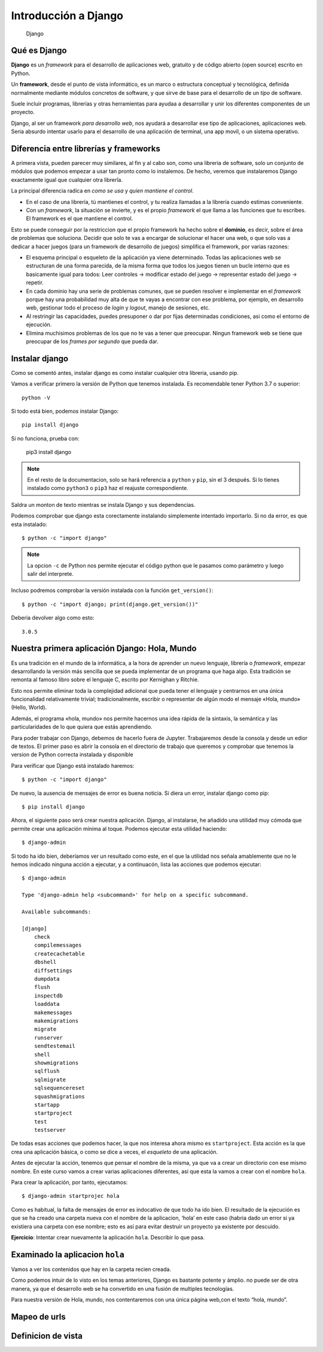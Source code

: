 Introducción a Django
========================================================================

.. figure:: ./img/django.png
   :alt: Django

   Django

Qué es Django
------------------------------------------------------------------------

**Django** es un *framework* para el desarrollo de aplicaciones web,
gratuito y de código abierto (open source) escrito en Python.

Un **framework**, desde el punto de vista informático, es un marco o
estructura conceptual y tecnológica, definida normalmente mediante
módulos concretos de software, y que sirve de base para el desarrollo de
un *tipo* de software.

Suele incluir programas, librerías y otras herramientas para ayudaa a
desarrollar y unir los diferentes componentes de un proyecto.

Django, al ser un framework *para desarrollo web*, nos ayudará a
desarrollar ese tipo de aplicaciones, aplicaciones web. Seria absurdo
intentar usarlo para el desarrollo de una aplicación de terminal, una
app movil, o un sistema operativo.

Diferencia entre librerías y frameworks
------------------------------------------------------------------------

A primera vista, pueden parecer muy similares, al fin y al cabo son,
como una libreria de software, solo un conjunto de módulos que podemos
empezar a usar tan pronto como lo instalemos. De hecho, veremos que
instalaremos Django exactamente igual que cualquier otra librerîa.

La principal diferencia radica en *como se usa* y *quien mantiene el
control*.

-  En el caso de una librería, tú mantienes el control, y tu realiza
   llamadas a la librería cuando estimas conveniente.

-  Con un *framework*, la situación se invierte, y es el propio
   *framework* el que llama a las funciones que tu escribes. El
   framework es el que mantiene el control.

Esto se puede conseguir por la restriccion que el propio framework ha
hecho sobre el **dominio**, es decir, sobre el área de problemas que
soluciona. Decidir que solo te vas a encargar de solucionar el hacer una
web, o que solo vas a dedicar a hacer juegos (para un framework de
desarrollo de juegos) simplifica el framework, por varias razones:

-  El esquema principal o esqueleto de la aplicación ya viene
   determinado. Todas las aplicaciones web se estructuran de una forma
   parecida, de la misma forma que todos los juegos tienen un bucle
   interno que es basicamente igual para todos: Leer controles ->
   modificar estado del juego -> representar estado del juego ->
   repetir.

-  En cada dominio hay una serie de problemas comunes, que se pueden
   resolver e implementar en el *framework* porque hay una probabilidad
   muy alta de que te vayas a encontrar con ese problema, por ejemplo,
   en desarrollo web, gestionar todo el proceso de *login* y *logout*,
   manejo de sesiones, etc.

-  Al restringir las capacidades, puedes presuponer o dar por fijas
   determinadas condiciones, asi como el entorno de ejecución.

-  Elimina muchisimos problemas de los que no te vas a tener que
   preocupar. Ningun framework web se tiene que preocupar de los *frames
   por segundo* que pueda dar.

Instalar django
------------------------------------------------------------------------

Como se comentó antes, instalar django es como instalar cualquier otra
libreria, usando pip.

Vamos a verificar primero la versión de Python que tenemos instalada. Es
recomendable tener Python 3.7 o superior::

    python -V

Si todo está bien, podemos instalar Django::

    pip install django

Si no funciona, prueba con:

    pip3 install django

.. note:: En el resto de la documentacion, solo se hará referencia
   a ``python`` y ``pip``, sin el 3 después. Si lo tienes instalado como
   ``python3`` o ``pip3`` haz el reajuste correspondiente.

Saldra un monton de texto mientras se instala Django y sus dependencias.

Podemos comprobar que django esta corectamente instalando simplemente
intentado importarlo. Si no da error, es que esta instalado::

    $ python -c "import django"

.. note:: La opcion ``-c`` de Python nos permite ejecutar el código python
   que le pasamos como parámetro y luego salir del interprete.

Incluso podremos comprobar la versión instalada con la función
``get_version()``::

    $ python -c "import django; print(django.get_version())"

Deberia devolver algo como esto::

    3.0.5


Nuestra primera aplicación Django: Hola, Mundo
------------------------------------------------------------------------

Es una tradición en el mundo de la informática, a la hora de aprender
un nuevo lenguaje, librería o *framework*, empezar desarrollando la
versión más sencilla que se pueda implementar de un programa que haga
algo. Esta tradición se remonta al famoso libro sobre el lenguaje C,
escrito por Kernighan y Ritchie.

Esto nos permite eliminar toda la complejidad adicional que pueda tener
el lenguaje y centrarnos en una única funcionalidad relativamente
trivial; tradicionalmente, escribir o representar de algún modo
el mensaje «Hola, mundo» (Hello, World).

Además, el programa «hola, mundo» nos permite hacernos una idea rápida
de la sintaxis, la semántica y las particularidades de lo que quiera que
estás aprendiendo.

Para poder trabajar con Django, debemos de hacerlo fuera de Jupyter.
Trabajaremos desde la consola y desde un edior de textos. El primer paso
es abrir la consola en el directorio de trabajo que queremos y comprobar
que tenemos la version de Python correcta instalada y disponible

Para verificar que Django está instalado haremos::

    $ python -c "import django"

De nuevo, la ausencia de mensajes de error es buena noticia. Si diera un
error, instalar django como pip::

    $ pip install django

Ahora, el siguiente paso será crear nuestra aplicación. Django, al
instalarse, he añadido una utilidad muy cómoda que permite crear una
aplicación mínima al toque. Podemos ejecutar esta utilidad haciendo::

    $ django-admin

Si todo ha ido bien, deberíamos ver un resultado como este, en el que la
utilidad nos señala amablemente que no le hemos indicado ninguna acción
a ejecutar, y a continuacón, lista las acciones que podemos ejecutar::

    $ django-admin
 
    Type 'django-admin help <subcommand>' for help on a specific subcommand.
 
    Available subcommands:
 
    [django]
        check
        compilemessages
        createcachetable
        dbshell
        diffsettings
        dumpdata
        flush
        inspectdb
        loaddata
        makemessages
        makemigrations
        migrate
        runserver
        sendtestemail
        shell
        showmigrations
        sqlflush
        sqlmigrate
        sqlsequencereset
        squashmigrations
        startapp
        startproject
        test
        testserver

De todas esas acciones que podemos hacer, la que nos interesa ahora
mismo es ``startproject``. Esta acción es la que crea una aplicación
básica, o como se dice a veces, el *esqueleto* de una aplicación.

Antes de ejecutar la acción, tenemos que pensar el nombre de la misma,
ya que va a crear un directorio con ese mismo nombre. En este curso
vamos a crear varias aplicaciones diferentes, asi que esta la vamos a
crear con el nombre ``hola``.

Para crear la aplicación, por tanto, ejecutamos::

    $ django-admin startprojec hola

Como es habitual, la falta de mensajes de error es indocativo de que
todo ha ido bien. El resultado de la ejecución es que se ha creado una
carpeta nueva con el nombre de la aplicacion, ‘hola’ en este caso
(habria dado un error si ya existiera una carpeta con ese nombre; esto
es así para evitar destruir un proyecto ya existente por descuido.

**Ejercicio**: Intentar crear nuevamente la aplicación ``hola``.
Describir lo que pasa.

Examinado la aplicacion ``hola``
------------------------------------------------------------------------

Vamos a ver los contenidos que hay en la carpeta recien creada.

Como podemos intuir de lo visto en los temas anteriores, Django es
bastante potente y ámplio. no puede ser de otra manera, ya que el
desarrollo web se ha convertido en una fusión de multiples tecnologías.

Para nuestra versión de Hola, mundo, nos contentaremos con una única
página web,con el texto “hola, mundo”.

Mapeo de urls
------------------------------------------------------------------------

Definicion de vista
------------------------------------------------------------------------
